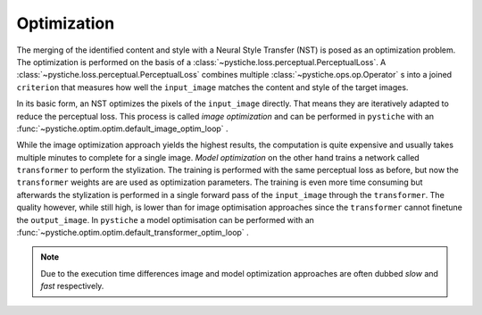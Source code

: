 Optimization
============

The merging of the identified content and style with a Neural Style Transfer (NST) is
posed as an optimization problem. The optimization is performed on the basis of a
:class:`~pystiche.loss.perceptual.PerceptualLoss`. A
:class:`~pystiche.loss.perceptual.PerceptualLoss` combines multiple
:class:`~pystiche.ops.op.Operator` s into a joined ``criterion`` that measures how
well the ``input_image`` matches the content and style of the target images.

In its basic form, an NST optimizes the pixels of the ``input_image`` directly. That
means they are iteratively adapted to reduce the perceptual loss. This
process is called *image optimization* and can be performed in ``pystiche`` with an
:func:`~pystiche.optim.optim.default_image_optim_loop` .

While the image optimization approach yields the highest results, the computation is
quite expensive and usually takes multiple minutes to complete for a single image.
*Model optimization* on the other hand trains a network called ``transformer`` to
perform the stylization. The training is performed with the same perceptual loss as
before, but now the ``transformer`` weights are are used as optimization parameters.
The training is even more time consuming but afterwards the stylization is performed in
a single forward pass of the ``input_image`` through the ``transformer``. The quality
however, while still high, is lower than for image optimisation approaches since the
``transformer`` cannot finetune the ``output_image``. In ``pystiche`` a model
optimisation can be performed with an
:func:`~pystiche.optim.optim.default_transformer_optim_loop` .

.. note::
  Due to the execution time differences image and model optimization approaches are
  often dubbed *slow* and *fast* respectively.
